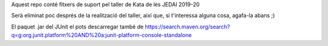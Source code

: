 Aquest repo conté fitxers de suport pel taller de
Kata de les JEDAI 2019-20

Serà eliminat poc després de la realització del taller, així que, si
t'interessa alguna cosa, agafa-la abans ;)

El paquet .jar del JUnit el pots descarregar també de 
https://search.maven.org/search?q=g:org.junit.platform%20AND%20a:junit-platform-console-standalone
